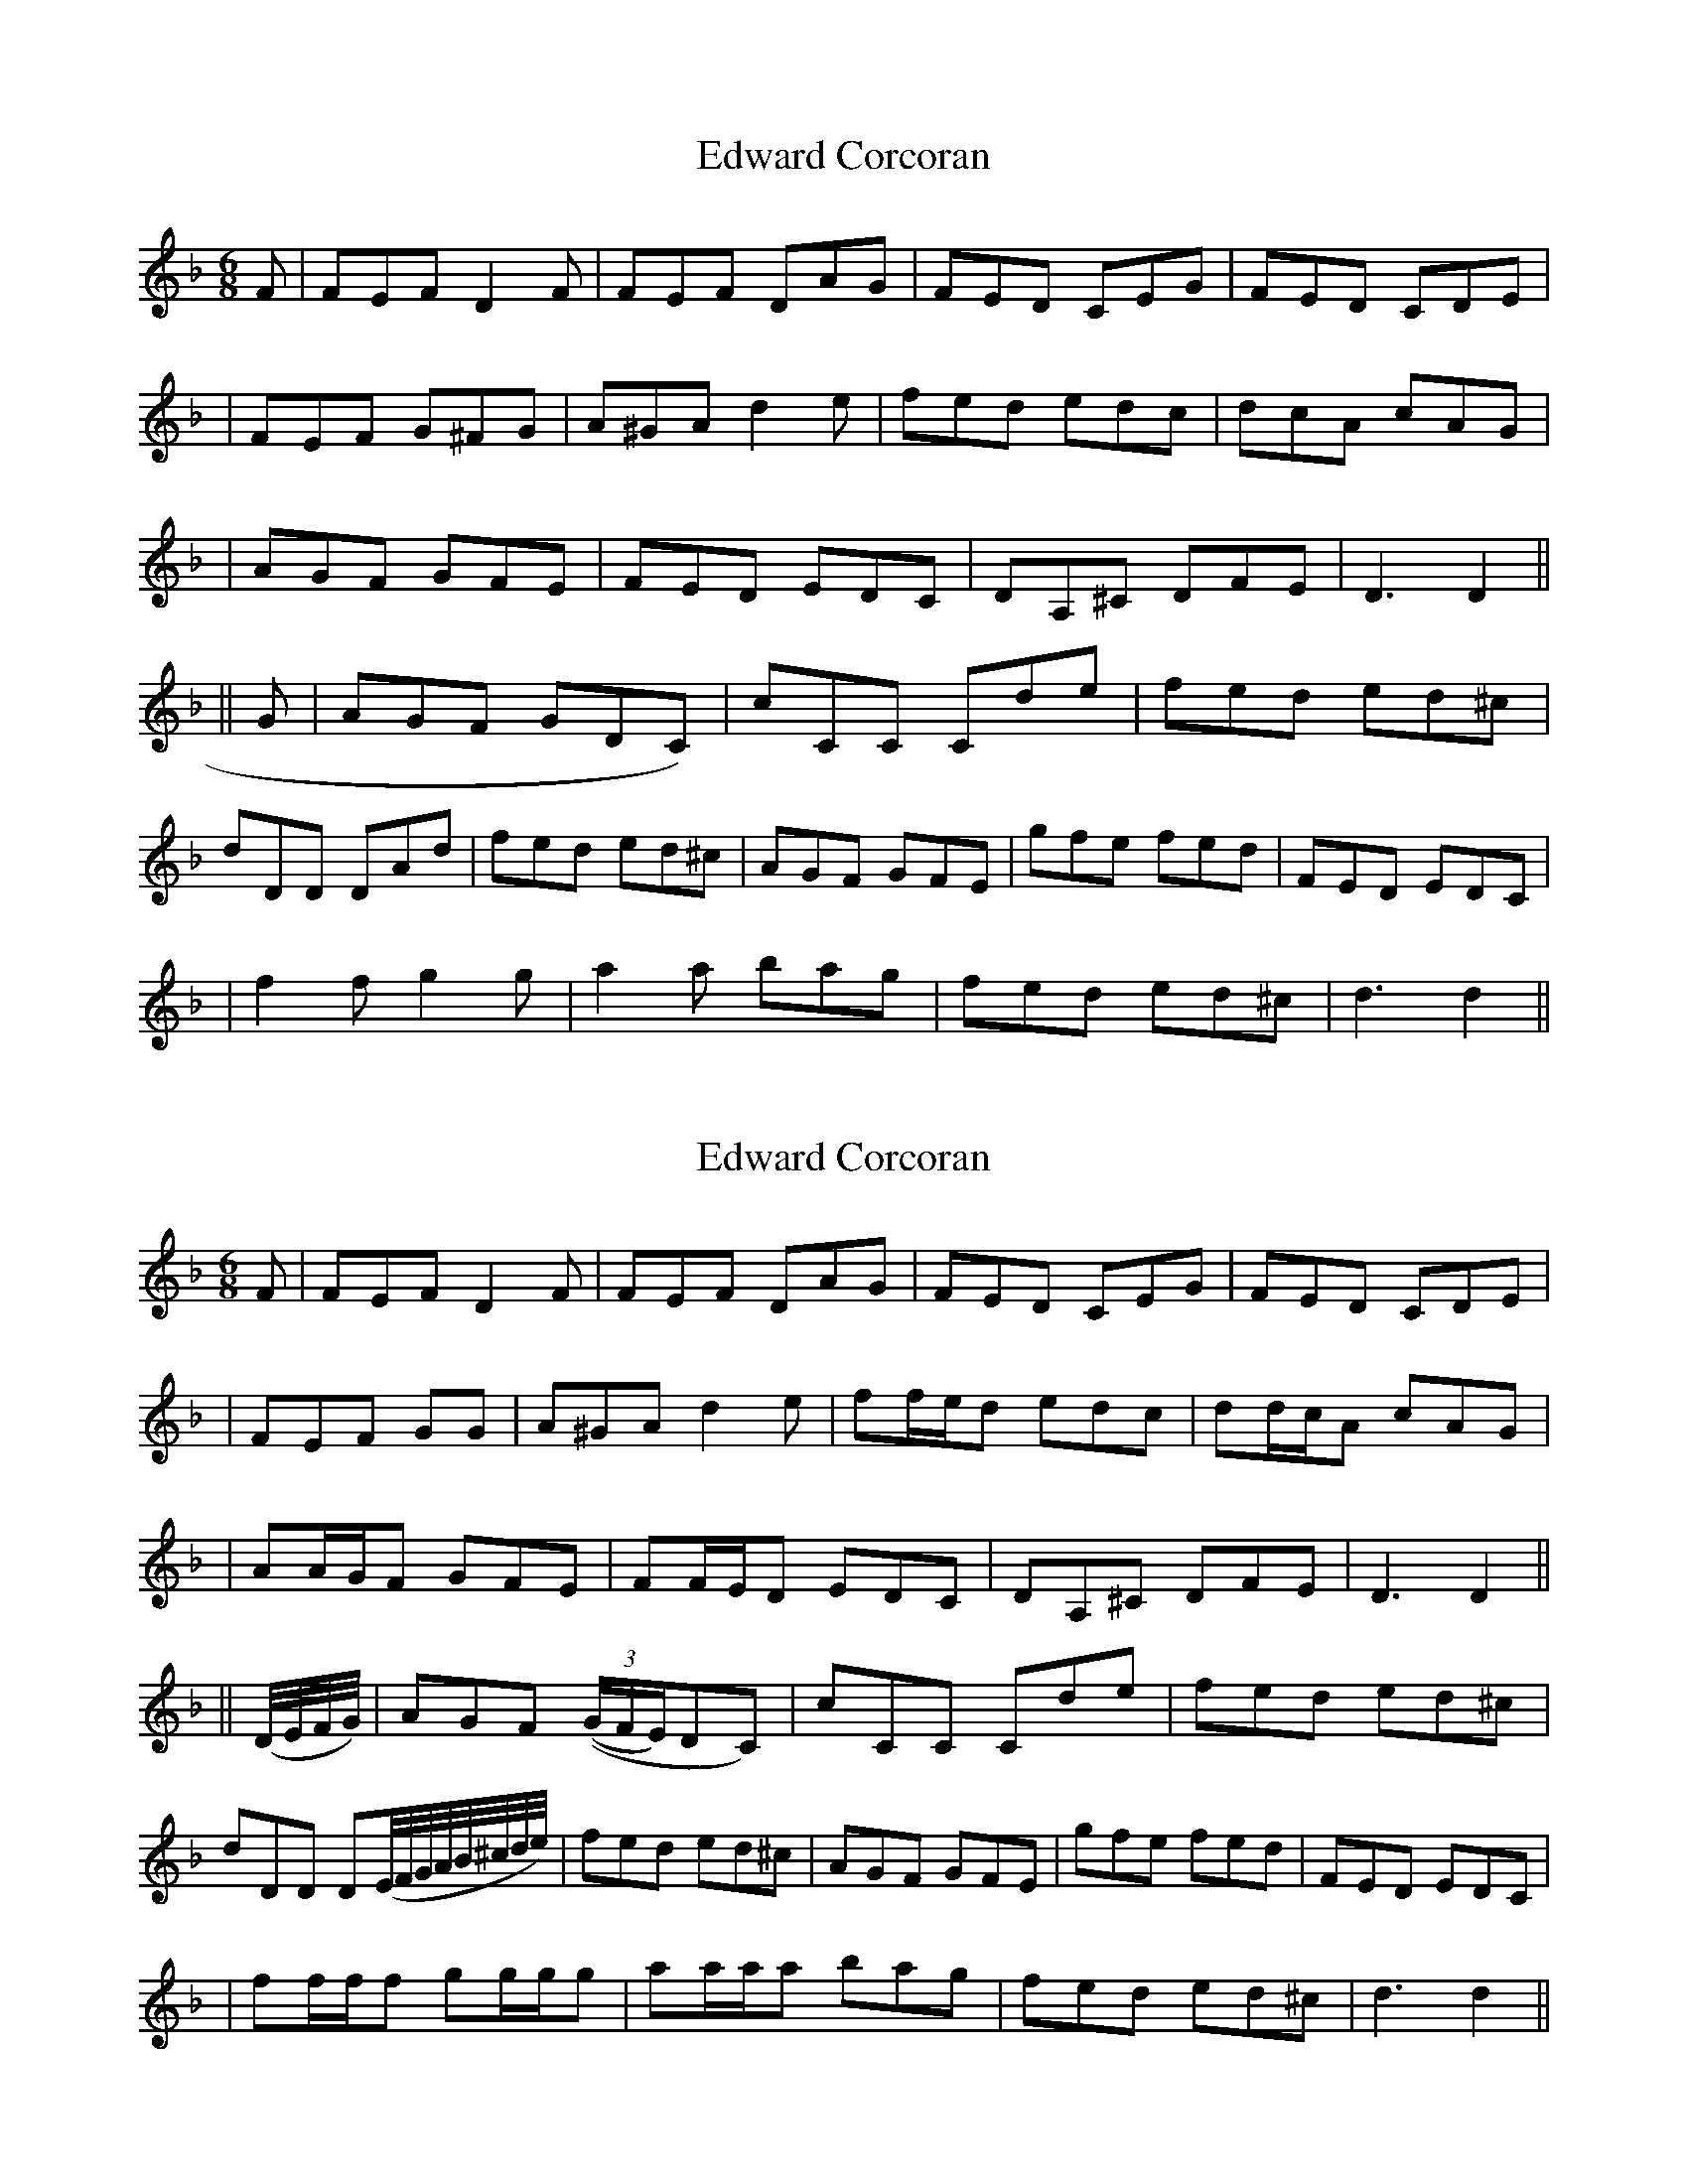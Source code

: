 X: 1
T: Edward Corcoran
Z: fidicen
S: https://thesession.org/tunes/1442#setting1442
R: jig
M: 6/8
L: 1/8
K: Dmin
F|FEF D2F|FEF DAG|FED CEG|FED CDE|
|FEF G^FG|A^GA d2e|fed edc|dcA cAG|
|AGF GFE|FED EDC|DA,^C DFE|D3 D2||
||G|AGF GDC)|cCC Cde|fed ed^c|
dDD DAd|fed ed^c|AGF GFE|gfe fed|FED EDC|
|f2f g2g|a2a bag|fed ed^c|d3 d2||
X: 2
T: Edward Corcoran
Z: fidicen
S: https://thesession.org/tunes/1442#setting14827
R: jig
M: 6/8
L: 1/8
K: Dmin
F|FEF D2F|FEF DAG|FED CEG|FED CDE||FEF G^VG|A^GA d2e|ff/e/d edc|dd/c/A cAG||AA/G/F GFE|FF/E/D EDC|DA,^C DFE|D3 D2||||(D//E//F//G//)|AGF (((3G/F/E/)DC)|cCC Cde|fed ed^c|dDD D(E//F//G//A//B//^c//d//e//)|fed ed^c|AGF GFE|gfe fed|FED EDC||ff/f/f gg/g/g|aa/a/a bag|fed ed^c|d3 d2||
